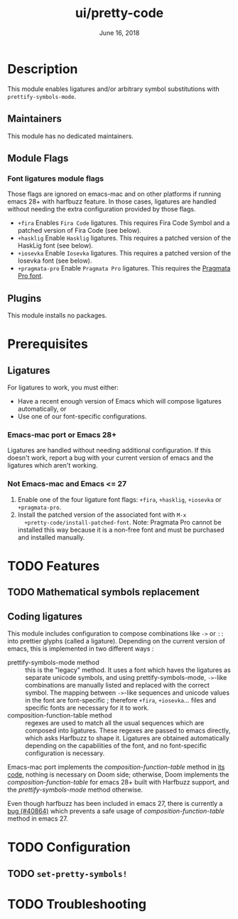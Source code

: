 #+TITLE:   ui/pretty-code
#+DATE:    June 16, 2018
#+SINCE:   v2.0.9
#+STARTUP: inlineimages nofold

* Table of Contents :TOC_3:noexport:
- [[#description][Description]]
  - [[#maintainers][Maintainers]]
  - [[#module-flags][Module Flags]]
    - [[#font-ligatures-module-flags][Font ligatures module flags]]
  - [[#plugins][Plugins]]
- [[#prerequisites][Prerequisites]]
  - [[#ligatures][Ligatures]]
    - [[#emacs-mac-port-or-emacs-28][Emacs-mac port or Emacs 28+]]
    - [[#not-emacs-mac-and-emacs--27][Not Emacs-mac and Emacs <= 27]]
- [[#features][Features]]
  - [[#mathematical-symbols-replacement][Mathematical symbols replacement]]
  - [[#coding-ligatures][Coding ligatures]]
- [[#configuration][Configuration]]
  - [[#set-pretty-symbols][~set-pretty-symbols!~]]
- [[#troubleshooting][Troubleshooting]]

* Description
This module enables ligatures and/or arbitrary symbol substitutions with
~prettify-symbols-mode~.

** Maintainers
This module has no dedicated maintainers.

** Module Flags
*** Font ligatures module flags
Those flags are ignored on emacs-mac and on other platforms if running emacs 28+
with harfbuzz feature. In those cases, ligatures are handled without needing the
extra configuration provided by those flags.

+ =+fira= Enables =Fira Code= ligatures. This requires Fira Code Symbol and a
  patched version of Fira Code (see below).
+ =+hasklig= Enable =Hasklig= ligatures. This requires a patched version of the
  HaskLig font (see below).
+ =+iosevka= Enable =Iosevka= ligatures. This requires a patched version of the
  Iosevka font (see below).
+ =+pragmata-pro= Enable =Pragmata Pro= ligatures. This requires the [[https://www.fsd.it/shop/fonts/pragmatapro/][Pragmata
  Pro font]].

** Plugins
This module installs no packages.

* Prerequisites
** Ligatures
For ligatures to work, you must either:

- Have a recent enough version of Emacs which will compose ligatures
  automatically, or
- Use one of our font-specific configurations.

*** Emacs-mac port or Emacs 28+
Ligatures are handled without needing additional configuration. If this doesn't
work, report a bug with your current version of emacs and the ligatures which
aren't working.

*** Not Emacs-mac and Emacs <= 27
1. Enable one of the four ligature font flags: =+fira=, =+hasklig=, =+iosevka=
   or =+pragmata-pro=.
2. Install the patched version of the associated font with ~M-x
   +pretty-code/install-patched-font~. Note: Pragmata Pro cannot be installed
   this way because it is a non-free font and must be purchased and installed
   manually.

* TODO Features
# An in-depth list of features, how to use them, and their dependencies.
** TODO Mathematical symbols replacement
** Coding ligatures
This module includes configuration to compose combinations like =->= or =::=
into prettier glyphs (called a ligature). Depending on the current version of
emacs, this is implemented in two different ways :

- prettify-symbols-mode method :: this is the "legacy" method. It uses a font
  which haves the ligatures as separate unicode symbols, and using
  prettify-symbols-mode, =->=-like combinations are manually listed and replaced
  with the correct symbol. The mapping between =->=-like sequences and unicode
  values in the font are font-specific ; therefore =+fira=, =+iosevka=... files
  and specific fonts are necessary for it to work.
- composition-function-table method :: regexes are used to match all the usual
  sequences which are composed into ligatures. These regexes are passed to emacs
  directly, which asks Harfbuzz to shape it. Ligatures are obtained
  automatically depending on the capabilities of the font, and no font-specific
  configuration is necessary.

Emacs-mac port implements the /composition-function-table/ method in [[https://bitbucket.org/mituharu/emacs-mac/src/26c8fd9920db9d34ae8f78bceaec714230824dac/lisp/term/mac-win.el?at=master#lines-345:805][its code]],
nothing is necessary on Doom side; otherwise, Doom implements the
/composition-function-table/ for emacs 28+ built with Harfbuzz support, and the
/prettify-symbols-mode/ method otherwise.

Even though harfbuzz has been included in emacs 27, there is currently a [[https://lists.gnu.org/archive/html/bug-gnu-emacs/2020-04/msg01121.html][bug
(#40864)]] which prevents a safe usage of /composition-function-table/ method in
emacs 27.

* TODO Configuration
# How to configure this module, including common problems and how to address them.

** TODO ~set-pretty-symbols!~

* TODO Troubleshooting
# Common issues and their solution, or places to look for help.
